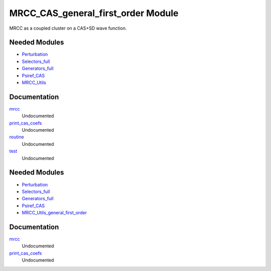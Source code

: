 ===========
MRCC_CAS_general_first_order Module
===========

MRCC as a coupled cluster on a CAS+SD wave function.

Needed Modules
==============

.. Do not edit this section. It was auto-generated from the
.. by the `update_README.py` script.

.. image:: tree_dependency.png

* `Perturbation <http://github.com/LCPQ/quantum_package/tree/master/src/Perturbation>`_
* `Selectors_full <http://github.com/LCPQ/quantum_package/tree/master/src/Selectors_full>`_
* `Generators_full <http://github.com/LCPQ/quantum_package/tree/master/src/Generators_full>`_
* `Psiref_CAS <http://github.com/LCPQ/quantum_package/tree/master/src/Psiref_CAS>`_
* `MRCC_Utils <http://github.com/LCPQ/quantum_package/tree/master/src/MRCC_Utils>`_

Documentation
=============

.. Do not edit this section. It was auto-generated from the
.. by the `update_README.py` script.

`mrcc <http://github.com/LCPQ/quantum_package/tree/master/src/MRCC_CASSD/mrcc_cassd.irp.f#L1>`_
  Undocumented


`print_cas_coefs <http://github.com/LCPQ/quantum_package/tree/master/src/MRCC_CASSD/mrcc_cassd.irp.f#L11>`_
  Undocumented


`routine <http://github.com/LCPQ/quantum_package/tree/master/src/MRCC_CASSD/test.irp.f#L10>`_
  Undocumented


`test <http://github.com/LCPQ/quantum_package/tree/master/src/MRCC_CASSD/test.irp.f#L1>`_
  Undocumented

Needed Modules
==============
.. Do not edit this section It was auto-generated
.. by the `update_README.py` script.


.. image:: tree_dependency.png

* `Perturbation <http://github.com/LCPQ/quantum_package/tree/master/plugins/Perturbation>`_
* `Selectors_full <http://github.com/LCPQ/quantum_package/tree/master/plugins/Selectors_full>`_
* `Generators_full <http://github.com/LCPQ/quantum_package/tree/master/plugins/Generators_full>`_
* `Psiref_CAS <http://github.com/LCPQ/quantum_package/tree/master/plugins/Psiref_CAS>`_
* `MRCC_Utils_general_first_order <http://github.com/LCPQ/quantum_package/tree/master/plugins/MRCC_Utils_general_first_order>`_

Documentation
=============
.. Do not edit this section It was auto-generated
.. by the `update_README.py` script.


`mrcc <http://github.com/LCPQ/quantum_package/tree/master/plugins/MRCC_CAS_general_first_order/mrcc_general.irp.f#L1>`_
  Undocumented


`print_cas_coefs <http://github.com/LCPQ/quantum_package/tree/master/plugins/MRCC_CAS_general_first_order/mrcc_general.irp.f#L11>`_
  Undocumented

